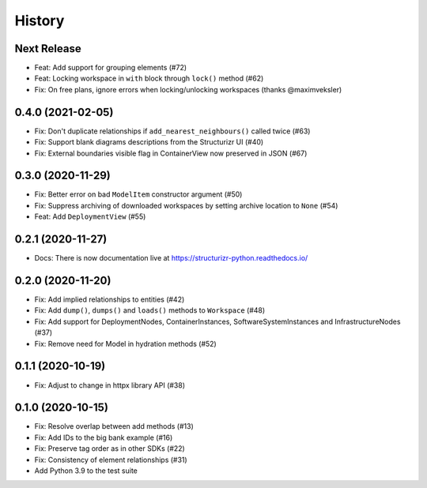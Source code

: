 =======
History
=======

Next Release
------------
* Feat: Add support for grouping elements (#72)
* Feat: Locking workspace in ``with`` block through ``lock()`` method (#62)
* Fix: On free plans, ignore errors when locking/unlocking workspaces (thanks @maximveksler)

0.4.0 (2021-02-05)
------------------
* Fix: Don't duplicate relationships if ``add_nearest_neighbours()`` called twice (#63)
* Fix: Support blank diagrams descriptions from the Structurizr UI (#40)
* Fix: External boundaries visible flag in ContainerView now preserved in JSON (#67)

0.3.0 (2020-11-29)
------------------
* Fix: Better error on bad ``ModelItem`` constructor argument (#50)
* Fix: Suppress archiving of downloaded workspaces by setting archive location to ``None`` (#54)
* Feat: Add ``DeploymentView`` (#55)

0.2.1 (2020-11-27)
------------------
* Docs: There is now documentation live at https://structurizr-python.readthedocs.io/

0.2.0 (2020-11-20)
------------------
* Fix: Add implied relationships to entities (#42)
* Fix: Add ``dump()``, ``dumps()`` and ``loads()`` methods to ``Workspace`` (#48)
* Fix: Add support for DeploymentNodes, ContainerInstances, SoftwareSystemInstances and InfrastructureNodes (#37)
* Fix: Remove need for Model in hydration methods (#52)

0.1.1 (2020-10-19)
------------------
* Fix: Adjust to change in httpx library API (#38)

0.1.0 (2020-10-15)
------------------
* Fix: Resolve overlap between add methods (#13)
* Fix: Add IDs to the big bank example (#16)
* Fix: Preserve tag order as in other SDKs (#22)
* Fix: Consistency of element relationships (#31)
* Add Python 3.9 to the test suite
